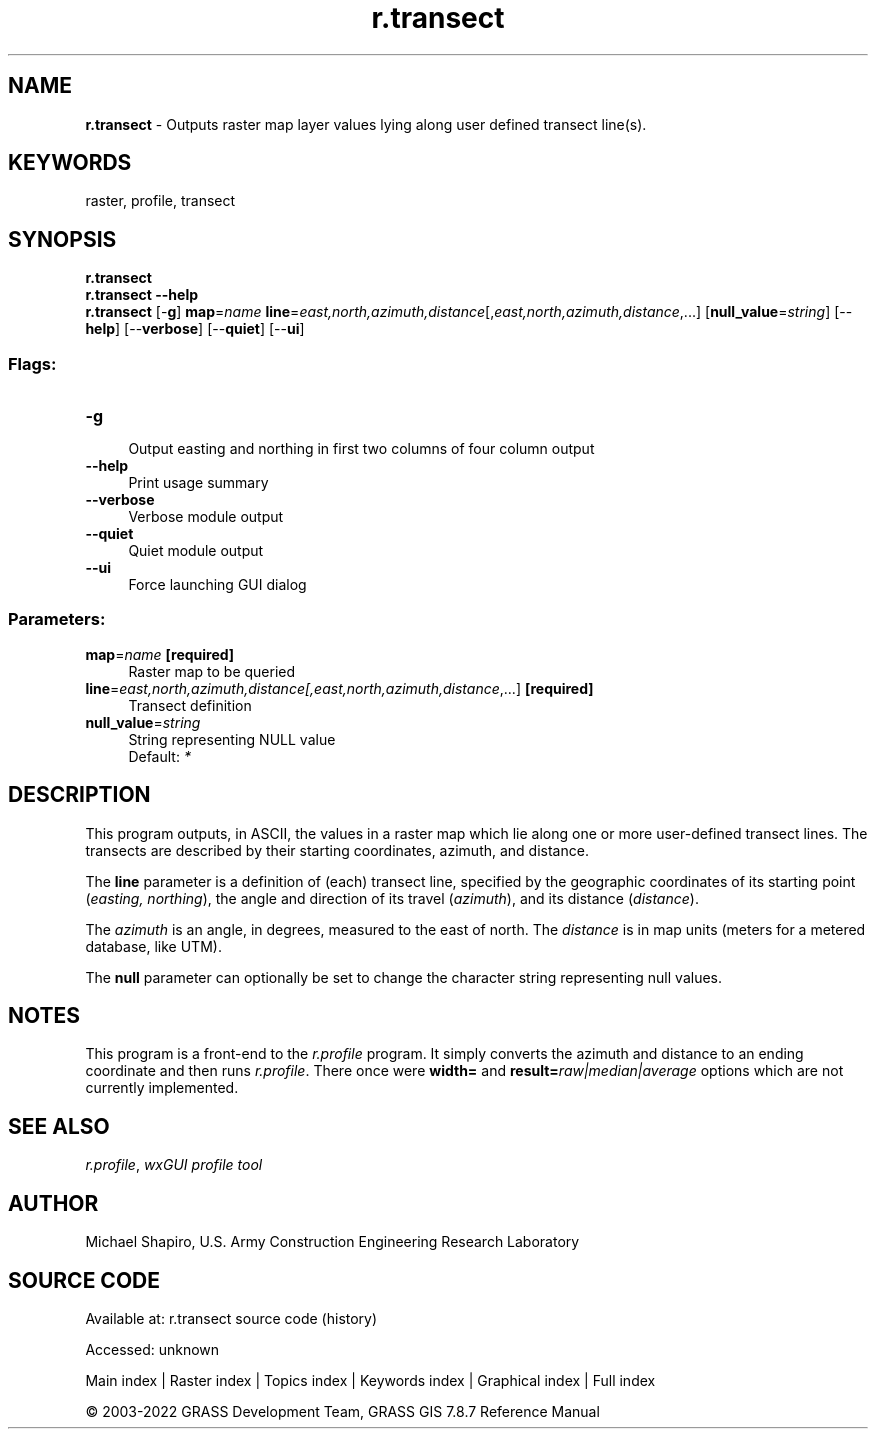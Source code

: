 .TH r.transect 1 "" "GRASS 7.8.7" "GRASS GIS User's Manual"
.SH NAME
\fI\fBr.transect\fR\fR  \- Outputs raster map layer values lying along user defined transect line(s).
.SH KEYWORDS
raster, profile, transect
.SH SYNOPSIS
\fBr.transect\fR
.br
\fBr.transect \-\-help\fR
.br
\fBr.transect\fR [\-\fBg\fR] \fBmap\fR=\fIname\fR \fBline\fR=\fIeast,north,azimuth,distance\fR[,\fIeast,north,azimuth,distance\fR,...]  [\fBnull_value\fR=\fIstring\fR]   [\-\-\fBhelp\fR]  [\-\-\fBverbose\fR]  [\-\-\fBquiet\fR]  [\-\-\fBui\fR]
.SS Flags:
.IP "\fB\-g\fR" 4m
.br
Output easting and northing in first two columns of four column output
.IP "\fB\-\-help\fR" 4m
.br
Print usage summary
.IP "\fB\-\-verbose\fR" 4m
.br
Verbose module output
.IP "\fB\-\-quiet\fR" 4m
.br
Quiet module output
.IP "\fB\-\-ui\fR" 4m
.br
Force launching GUI dialog
.SS Parameters:
.IP "\fBmap\fR=\fIname\fR \fB[required]\fR" 4m
.br
Raster map to be queried
.IP "\fBline\fR=\fIeast,north,azimuth,distance[,\fIeast,north,azimuth,distance\fR,...]\fR \fB[required]\fR" 4m
.br
Transect definition
.IP "\fBnull_value\fR=\fIstring\fR" 4m
.br
String representing NULL value
.br
Default: \fI*\fR
.SH DESCRIPTION
This program outputs, in ASCII, the values in a raster map
which lie along one or more user\-defined transect lines.
The transects are described by their starting coordinates,
azimuth, and distance.
.PP
The \fBline\fR parameter is a definition of (each) transect line,
specified by the geographic coordinates of its starting point (\fIeasting,
northing\fR), the angle and direction of its travel (\fIazimuth\fR),
and its distance (\fIdistance\fR).
.PP
The \fIazimuth\fR is an angle, in degrees, measured to
the east of north.  The \fIdistance\fR is in map units
(meters for a metered database, like UTM).
.PP
The \fBnull\fR parameter can optionally be set to change the character
string representing null values.
.SH NOTES
This program is a front\-end to the \fI
r.profile\fR program.  It simply converts the
azimuth and distance to an ending coordinate and then runs \fI
r.profile\fR.
There once were \fBwidth=\fR and \fBresult=\fR\fIraw|median|average\fR
options which are not currently implemented.
.SH SEE ALSO
\fIr.profile\fR,
\fIwxGUI profile tool\fR
.SH AUTHOR
Michael Shapiro, U.S. Army Construction Engineering Research Laboratory
.SH SOURCE CODE
.PP
Available at:
r.transect source code
(history)
.PP
Accessed: unknown
.PP
Main index |
Raster index |
Topics index |
Keywords index |
Graphical index |
Full index
.PP
© 2003\-2022
GRASS Development Team,
GRASS GIS 7.8.7 Reference Manual

